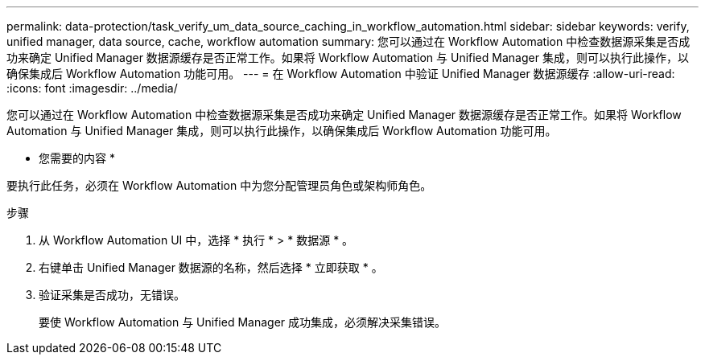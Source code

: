 ---
permalink: data-protection/task_verify_um_data_source_caching_in_workflow_automation.html 
sidebar: sidebar 
keywords: verify, unified manager, data source, cache, workflow automation 
summary: 您可以通过在 Workflow Automation 中检查数据源采集是否成功来确定 Unified Manager 数据源缓存是否正常工作。如果将 Workflow Automation 与 Unified Manager 集成，则可以执行此操作，以确保集成后 Workflow Automation 功能可用。 
---
= 在 Workflow Automation 中验证 Unified Manager 数据源缓存
:allow-uri-read: 
:icons: font
:imagesdir: ../media/


[role="lead"]
您可以通过在 Workflow Automation 中检查数据源采集是否成功来确定 Unified Manager 数据源缓存是否正常工作。如果将 Workflow Automation 与 Unified Manager 集成，则可以执行此操作，以确保集成后 Workflow Automation 功能可用。

* 您需要的内容 *

要执行此任务，必须在 Workflow Automation 中为您分配管理员角色或架构师角色。

.步骤
. 从 Workflow Automation UI 中，选择 * 执行 * > * 数据源 * 。
. 右键单击 Unified Manager 数据源的名称，然后选择 * 立即获取 * 。
. 验证采集是否成功，无错误。
+
要使 Workflow Automation 与 Unified Manager 成功集成，必须解决采集错误。


